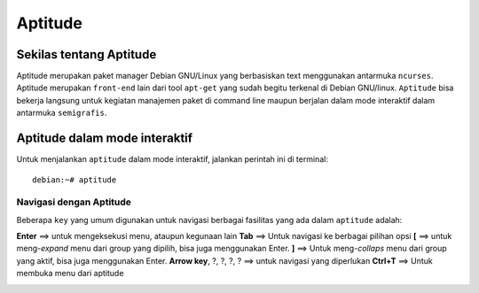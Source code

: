 Aptitude
=======
Sekilas tentang Aptitude
------------------------

Aptitude merupakan paket manager Debian GNU/Linux yang berbasiskan text menggunakan antarmuka ``ncurses``. Aptitude merupakan ``front-end`` lain dari tool ``apt-get`` yang sudah begitu terkenal di Debian GNU/linux. 
``Aptitude`` bisa bekerja langsung untuk kegiatan manajemen paket di command line maupun berjalan dalam mode interaktif dalam antarmuka ``semigrafis``.

Aptitude dalam mode interaktif
------------------------------
 
Untuk menjalankan ``aptitude`` dalam mode interaktif, jalankan perintah ini di terminal::

	debian:~# aptitude

.. image:: ../images/paket/aptitude-ui.PNG

Navigasi dengan Aptitude
************************

Beberapa ``key``  yang umum digunakan untuk navigasi berbagai fasilitas yang ada dalam ``aptitude`` adalah:

**Enter**	==> untuk mengeksekusi menu, ataupun kegunaan lain
**Tab**	==> Untuk navigasi ke berbagai pilihan opsi
**[**	==> untuk meng-*expand* menu dari group yang dipilih, bisa juga menggunakan Enter.
**]**	==> Untuk meng-*collaps* menu dari group yang aktif, bisa juga menggunakan Enter.
**Arrow key**, ?, ?, ?, ?	==> untuk navigasi yang diperlukan 
**Ctrl+T**	==> Untuk membuka menu dari aptitude

.. image:: ../images/paket/aptitude-menu.PNG


